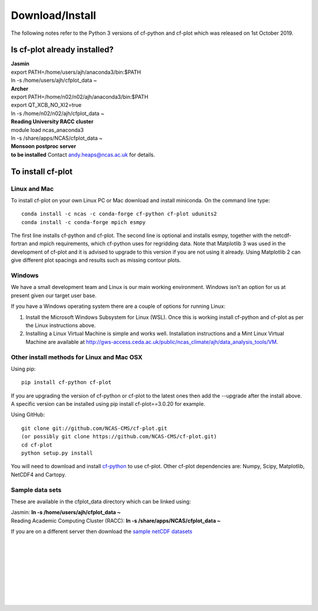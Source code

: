 .. _download:
Download/Install
****************

The following notes refer to the Python 3 versions of cf-python and cf-plot which was released on 1st October 2019.

Is cf-plot already installed?
=============================

|    **Jasmin**
|    export PATH=/home/users/ajh/anaconda3/bin:$PATH
|    ln -s /home/users/ajh/cfplot_data ~


|    **Archer**
|    export PATH=/home/n02/n02/ajh/anaconda3/bin:$PATH
|    export QT_XCB_NO_XI2=true
|    ln -s /home/n02/n02/ajh/cfplot_data ~


|    **Reading University RACC cluster**
|    module load ncas_anaconda3
|    ln -s /share/apps/NCAS/cfplot_data ~


|    **Monsoon postproc server**
|    **to be installed** Contact andy.heaps@ncas.ac.uk for details.





To install cf-plot
==================

Linux and Mac
#############
To install cf-plot on your own Linux PC or Mac download and install miniconda. On the command line type:

::

   conda install -c ncas -c conda-forge cf-python cf-plot udunits2
   conda install -c conda-forge mpich esmpy


The first line installs cf-python and cf-plot.
The second line is optional and installs esmpy, together with the netcdf-fortran and mpich requirements, which cf-python uses for regridding data.  Note that Matplotlib 3 was used in the development of cf-plot and it is advised to upgrade to this version if you are not using it already.  Using Matplotlib 2 can give different plot spacings and results such as missing contour plots.



Windows
#######
We have a small development team and Linux is our main working environment. Windows isn't an option for us at present given our target user base.  

If you have a Windows operating system there are a couple of options for running Linux:

1) Install the Microsoft Windows Subsystem for Linux (WSL).  Once this is working install cf-python and cf-plot as per the Linux instructions above.

2) Installing a Linux Virtual Machine is simple and works well.  Installation instructions and a Mint Linux Virtual Machine are available at http://gws-access.ceda.ac.uk/public/ncas_climate/ajh/data_analysis_tools/VM.  






Other install methods for Linux and Mac OSX
###########################################
Using pip:

::

   pip install cf-python cf-plot

If you are upgrading the version of cf-python or cf-plot to the latest ones then add the --upgrade after the install above. A specific version can be installed using pip install cf-plot==3.0.20 for example.

Using GitHub:

::

   git clone git://github.com/NCAS-CMS/cf-plot.git
   (or possibly git clone https://github.com/NCAS-CMS/cf-plot.git)
   cd cf-plot
   python setup.py install


You will need to download and install `cf-python <https://cfpython.bitbucket.io>`_ to use cf-plot.  Other cf-plot dependencies are: Numpy, Scipy, Matplotlib, NetCDF4 and Cartopy.


Sample data sets
################

These are available in the cfplot_data directory which can be linked using:

|   Jasmin: **ln -s /home/users/ajh/cfplot_data ~**
|   Reading Academic Computing Cluster (RACC): **ln -s /share/apps/NCAS/cfplot_data ~**


If you are on a different server then download the `sample netCDF datasets <http://gws-access.ceda.ac.uk/public/ncas_climate/ajh/data_analysis_tools/cfplot_data.tar>`_


 
|
|
|
|
|
|
|
| 


